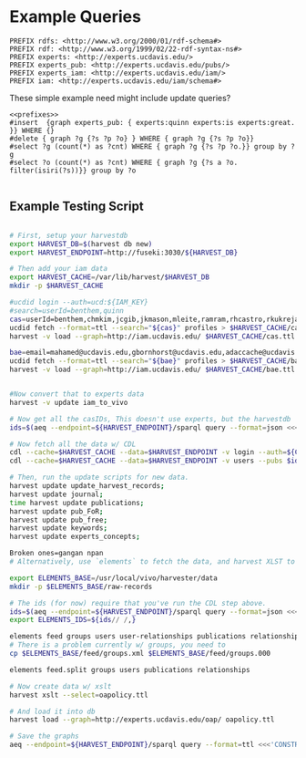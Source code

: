* Example Queries
:PROPERTIES:
:header-args:http: :host http://localhost:3030 :user admin:quinnisgreat
:header-args:sparqlx: :url http://sparql.org/sparql :format text/csv
:header-args:sparql: :url http://localhost:3030/experts_private/sparql :format text/csv
:END:


#+name: prefixes
#+BEGIN_SRC sparql :no-tangle
PREFIX rdfs: <http://www.w3.org/2000/01/rdf-schema#>
PREFIX rdf: <http://www.w3.org/1999/02/22-rdf-syntax-ns#>
PREFIX experts: <http://experts.ucdavis.edu/>
PREFIX experts_pub: <http://experts.ucdavis.edu/pubs/>
PREFIX experts_iam: <http://experts.ucdavis.edu/iam/>
PREFIX iam: <http://experts.ucdavis.edu/iam/schema#>
#+END_SRC


These simple example need might include update queries?
#+name: update_example
#+BEGIN_SRC sparql
<<prefixes>>
#insert  {graph experts_pub: { experts:quinn experts:is experts:great. }} WHERE {}
#delete { graph ?g {?s ?p ?o} } WHERE { graph ?g {?s ?p ?o}}
#select ?g (count(*) as ?cnt) WHERE { graph ?g {?s ?p ?o.}} group by ?g
#select ?o (count(*) as ?cnt) WHERE { graph ?g {?s a ?o. filter(isiri(?s))}} group by ?o

#+END_SRC

** Example Testing Script

#+BEGIN_SRC sh

# First, setup your harvestdb
export HARVEST_DB=$(harvest db new)
export HARVEST_ENDPOINT=http://fuseki:3030/${HARVEST_DB}

# Then add your iam data
export HARVEST_CACHE=/var/lib/harvest/$HARVEST_DB
mkdir -p $HARVEST_CACHE

#ucdid login --auth=ucd:${IAM_KEY}
#search=userId=benthem,quinn
cas=userId=benthem,chmkim,jcgib,jkmason,mleite,ramram,rhcastro,rkukreja,sbsen,sjmccorm,spgentry,sshong,ytakamur
ucdid fetch --format=ttl --search="${cas}" profiles > $HARVEST_CACHE/cas.ttl
harvest -v load --graph=http://iam.ucdavis.edu/ $HARVEST_CACHE/cas.ttl

bae=email=mahamed@ucdavis.edu,gbornhorst@ucdavis.edu,adaccache@ucdavis.edu,jdemourabell@ucdavis.edu,jmearles@ucdavis.edu,jzfan@ucdavis.edu,fathallah@ucdavis.edu,megrismer@ucdavis.edu,ylhsieh@ucdavis.edu,bmjenkins@ucdavis.edu,tjeoh@ucdavis.edu,ikisekka@ucdavis.edu,amoghimi@ucdavis.edu,jsmullin@ucdavis.edu,nnitin@ucdavis.edu,npan@ucdavis.edu,dcs@ucdavis.edu,gysun@ucdavis.edu,svougioukas@ucdavis.edu,rhzhang@ucdavis.edu,irdonisgon@ucdavis.edu,jdfernandezbayo@ucdavis.edu,dafrank@ucdavis.edu,thung@ucdavis.edu,fkhorsandi@ucdavis.edu,kkorn@ucdavis.edu,palarbi@ucdavis.edu,zlpan@ucdavis.edu,apourreza@ucdavis.edu,hbscher@ucdavis.edu,jsvander@ucdavis.edu
ucdid fetch --format=ttl --search="${bae}" profiles > $HARVEST_CACHE/bae.ttl
harvest -v load --graph=http://iam.ucdavis.edu/ $HARVEST_CACHE/bae.ttl


#Now convert that to experts data
harvest -v update iam_to_vivo

# Now get all the casIDs, This doesn't use experts, but the harvestdb
ids=$(aeq --endpoint=${HARVEST_ENDPOINT}/sparql query --format=json <<<"select ?id where { graph harvest_iam: {[] iam:userID ?id. }} order by ?id" | jq -r .results.bindings[].id.value | tr [:space:] ' ')

# Now fetch all the data w/ CDL
cdl --cache=$HARVEST_CACHE --data=$HARVEST_ENDPOINT -v login --auth=${CDL_AUTH}
cdl --cache=$HARVEST_CACHE --data=$HARVEST_ENDPOINT -v users --pubs $ids

# Then, run the update scripts for new data.
harvest update update_harvest_records;
harvest update journal;
time harvest update publications;
harvest update pub_FoR;
harvest update pub_free;
harvest update keywords;
harvest update experts_concepts;

Broken ones=gangan npan
# Alternatively, use `elements` to fetch the data, and harvest XLST to convert

export ELEMENTS_BASE=/usr/local/vivo/harvester/data
mkdir -p $ELEMENTS_BASE/raw-records

# The ids (for now) require that you've run the CDL step above.
ids=$(aeq --endpoint=${HARVEST_ENDPOINT}/sparql query --format=json <<<"select ?id where { graph harvest_oap: {?s oap:category 'user' . bind(replace(str(?s),str(harvest_oap:),'') as ?id) filter(isiri(?s))}} order by ?id" | jq -r .results.bindings[].id.value | tr [:space:] ' ')
export ELEMENTS_IDS=${ids// /,}

elements feed groups users user-relationships publications relationships
# There is a problem currently w/ groups, you need to
cp $ELEMENTS_BASE/feed/groups.xml $ELEMENTS_BASE/feed/groups.000

elements feed.split groups users publications relationships

# Now create data w/ xslt
harvest xslt --select=oapolicy.ttl

# And load it into db
harvest load --graph=http://experts.ucdavis.edu/oap/ oapolicy.ttl

# Save the graphs
aeq --endpoint=${HARVEST_ENDPOINT}/sparql query --format=ttl <<<'CONSTRUCT {?s ?p ?o } WHERE { graph <http://experts.ucdavis.edu/oap/> { ?s ?p ?o.}}' > oap.ttl


#+END_SRC

